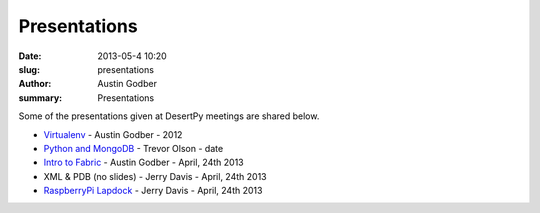 Presentations
################

:date: 2013-05-4 10:20
:slug: presentations
:author: Austin Godber
:summary: Presentations

Some of the presentations given at DesertPy meetings are shared below.

* `Virtualenv <http://presentations.desertpy.com/virtualenv-godber/virtualenv.pdf>`_ - Austin Godber - 2012
* `Python and MongoDB <http://presentations.desertpy.com/python-and-mongodb/>`_ - Trevor Olson - date
* `Intro to Fabric <http://presentations.desertpy.com/fabric-godber/>`_ - Austin Godber - April, 24th 2013
* XML & PDB (no slides) - Jerry Davis - April, 24th 2013
* `RaspberryPi Lapdock <http://presentations.desertpy.com/rpi-lapdock/RPI_lapdock_how_to.pdf>`_ - Jerry Davis - April, 24th 2013
